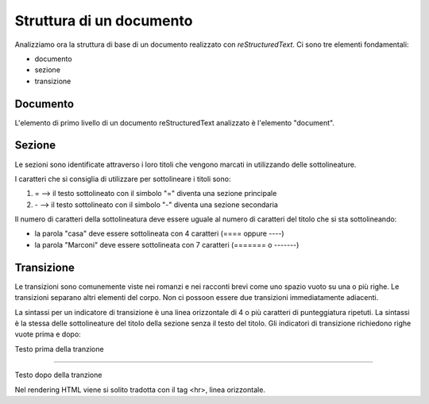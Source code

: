 .. _1.2:

Struttura di un documento
=========================

Analizziamo ora la struttura di base di un documento realizzato con *reStructuredText*.
Ci sono tre elementi fondamentali:

- documento

- sezione

- transizione


Documento
---------

L'elemento di primo livello di un documento reStructuredText analizzato è l'elemento "document".




Sezione
-------

Le sezioni sono identificate attraverso i loro titoli che vengono marcati in utilizzando delle sottolineature.

I caratteri che si consiglia di utilizzare per sottolineare i titoli sono:

1.  \=   --> il testo sottolineato con il simbolo "=" diventa una sezione principale
2.  \-   --> il testo sottolineato con il simbolo "-" diventa una sezione secondaria

Il numero di caratteri della sottolineatura deve essere uguale al numero di caratteri del titolo che si sta sottolineando:

-  la parola "casa" deve essere sottolineata con 4 caratteri (==== oppure ----)

-  la parola "Marconi" deve essere sottolineata con 7 caratteri (======= o -------)


Transizione
-----------

Le transizioni sono comunemente viste nei romanzi e nei racconti brevi 
come uno spazio vuoto su una o più righe. 
Le transizioni separano altri elementi del corpo. 
Non ci possoon essere due transizioni immediatamente adiacenti.

La sintassi per un indicatore di transizione è una linea orizzontale di 4 o più caratteri di punteggiatura ripetuti. 
La sintassi è la stessa delle sottolineature del titolo della sezione senza il testo del titolo. 
Gli indicatori di transizione richiedono righe vuote prima e dopo:

Testo prima della tranzione

---------- 

Testo dopo della tranzione

Nel rendering HTML viene si solito tradotta con il tag <hr>, linea orizzontale.
